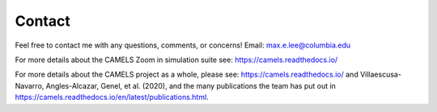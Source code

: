 Contact
=====
Feel free to contact me with any questions, comments, or concerns! 
Email: max.e.lee@columbia.edu

For more details about the CAMELS Zoom in simulation suite see: https://camels.readthedocs.io/

For more details about the CAMELS project as a whole, please see: https://camels.readthedocs.io/ and Villaescusa-Navarro, Angles-Alcazar, Genel, et al. (2020), and the many publications the team has put out in https://camels.readthedocs.io/en/latest/publications.html.
